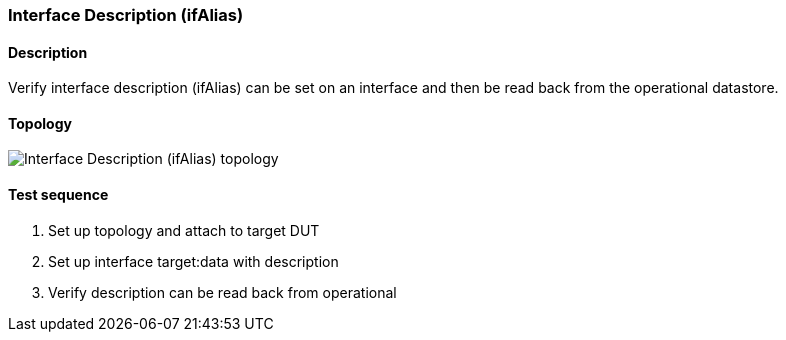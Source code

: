 === Interface Description (ifAlias)
==== Description
Verify interface description (ifAlias) can be set on an interface and
then be read back from the operational datastore.

==== Topology
ifdef::topdoc[]
image::../../test/case/ietf_interfaces/ifalias/topology.svg[Interface Description (ifAlias) topology]
endif::topdoc[]
ifndef::topdoc[]
ifdef::testgroup[]
image::ifalias/topology.svg[Interface Description (ifAlias) topology]
endif::testgroup[]
ifndef::testgroup[]
image::topology.svg[Interface Description (ifAlias) topology]
endif::testgroup[]
endif::topdoc[]
==== Test sequence
. Set up topology and attach to target DUT
. Set up interface target:data with description
. Verify description can be read back from operational


<<<


